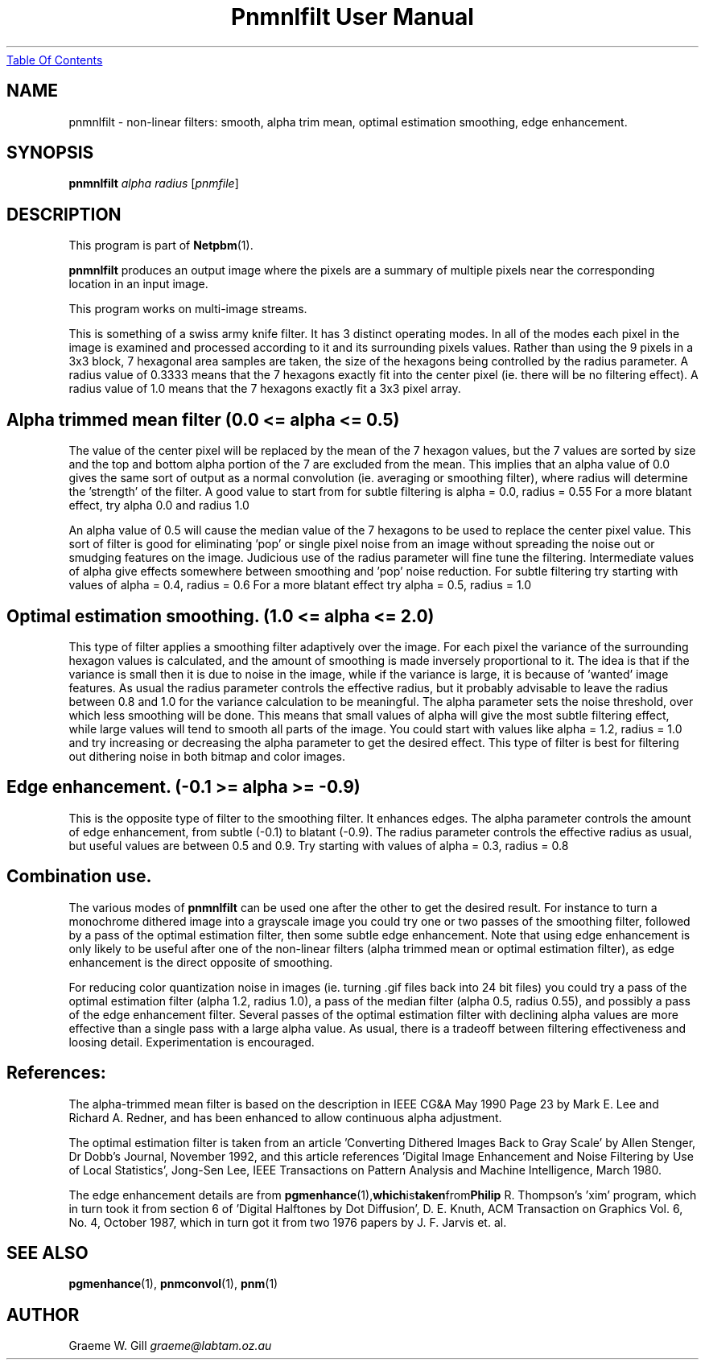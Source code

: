 ." This man page was generated by the Netpbm tool 'makeman' from HTML source.
." Do not hand-hack it!  If you have bug fixes or improvements, please find
." the corresponding HTML page on the Netpbm website, generate a patch
." against that, and send it to the Netpbm maintainer.
.TH "Pnmnlfilt User Manual" 0 "5 February 1993" "netpbm documentation"
.UR pnmnlfilt.html#index
Table Of Contents
.UE
\&

.UN lbAB
.SH NAME

pnmnlfilt - non-linear filters: smooth, alpha trim mean, optimal
estimation smoothing, edge enhancement.

.UN lbAC
.SH SYNOPSIS

\fBpnmnlfilt\fP
\fIalpha\fP
\fIradius\fP
[\fIpnmfile\fP]

.UN lbAD
.SH DESCRIPTION
.PP
This program is part of
.BR Netpbm (1).
.PP
\fBpnmnlfilt\fP produces an output image where the pixels are a
summary of multiple pixels near the corresponding location in an input
image.
.PP
This program works on multi-image streams.
.PP
This is something of a swiss army knife filter. It has 3 distinct
operating modes. In all of the modes each pixel in the image is
examined and processed according to it and its surrounding pixels
values. Rather than using the 9 pixels in a 3x3 block, 7 hexagonal
area samples are taken, the size of the hexagons being controlled by
the radius parameter. A radius value of 0.3333 means that the 7
hexagons exactly fit into the center pixel (ie.  there will be no
filtering effect). A radius value of 1.0 means that the 7 hexagons
exactly fit a 3x3 pixel array.


.UN lbAE
.SH Alpha trimmed mean filter (0.0 <= alpha <= 0.5)
.PP
The value of the center pixel will be replaced by the mean of
the 7 hexagon values, but the 7 values are sorted by size and the top
and bottom alpha portion of the 7 are excluded from the mean.  This
implies that an alpha value of 0.0 gives the same sort of output as a
normal convolution (ie. averaging or smoothing filter), where radius
will determine the 'strength' of the filter. A good value to
start from for subtle filtering is alpha = 0.0, radius = 0.55 For a
more blatant effect, try alpha 0.0 and radius 1.0
.PP
An alpha value of 0.5 will cause the median value of the 7 hexagons
to be used to replace the center pixel value. This sort of filter is
good for eliminating 'pop' or single pixel noise from an
image without spreading the noise out or smudging features on the
image. Judicious use of the radius parameter will fine tune the
filtering. Intermediate values of alpha give effects somewhere between
smoothing and 'pop' noise reduction. For subtle filtering
try starting with values of alpha = 0.4, radius = 0.6 For a more
blatant effect try alpha = 0.5, radius = 1.0

.UN lbAF
.SH Optimal estimation smoothing. (1.0 <= alpha <= 2.0)
.PP
This type of filter applies a smoothing filter adaptively over the
image.  For each pixel the variance of the surrounding hexagon values
is calculated, and the amount of smoothing is made inversely
proportional to it. The idea is that if the variance is small then it
is due to noise in the image, while if the variance is large, it is
because of 'wanted' image features. As usual the radius
parameter controls the effective radius, but it probably advisable to
leave the radius between 0.8 and 1.0 for the variance calculation to
be meaningful.  The alpha parameter sets the noise threshold, over
which less smoothing will be done.  This means that small values of
alpha will give the most subtle filtering effect, while large values
will tend to smooth all parts of the image. You could start with
values like alpha = 1.2, radius = 1.0 and try increasing or decreasing
the alpha parameter to get the desired effect. This type of filter is
best for filtering out dithering noise in both bitmap and color
images.

.UN lbAG
.SH Edge enhancement. (-0.1 >= alpha >= -0.9)
.PP
This is the opposite type of filter to the smoothing filter. It
enhances edges. The alpha parameter controls the amount of edge
enhancement, from subtle (-0.1) to blatant (-0.9). The radius
parameter controls the effective radius as usual, but useful values
are between 0.5 and 0.9. Try starting with values of alpha = 0.3,
radius = 0.8

.UN lbAH
.SH Combination use.
.PP
The various modes of \fBpnmnlfilt\fP can be used one after the
other to get the desired result. For instance to turn a monochrome
dithered image into a grayscale image you could try one or two passes
of the smoothing filter, followed by a pass of the optimal estimation
filter, then some subtle edge enhancement. Note that using edge
enhancement is only likely to be useful after one of the non-linear
filters (alpha trimmed mean or optimal estimation filter), as edge
enhancement is the direct opposite of smoothing.
.PP
For reducing color quantization noise in images (ie. turning .gif
files back into 24 bit files) you could try a pass of the optimal
estimation filter (alpha 1.2, radius 1.0), a pass of the median filter
(alpha 0.5, radius 0.55), and possibly a pass of the edge enhancement
filter.  Several passes of the optimal estimation filter with
declining alpha values are more effective than a single pass with a
large alpha value.  As usual, there is a tradeoff between filtering
effectiveness and loosing detail. Experimentation is encouraged.

.UN lbAI
.SH References:
.PP
The alpha-trimmed mean filter is based on the description in IEEE
CG&A May 1990 Page 23 by Mark E. Lee and Richard A. Redner, and
has been enhanced to allow continuous alpha adjustment.
.PP
The optimal estimation filter is taken from an article
\&'Converting Dithered Images Back to Gray Scale' by Allen
Stenger, Dr Dobb's Journal, November 1992, and this article references
\&'Digital Image Enhancement and Noise Filtering by Use of Local
Statistics', Jong-Sen Lee, IEEE Transactions on Pattern Analysis
and Machine Intelligence, March 1980.
.PP
The edge enhancement details are from
.BR pgmenhance (1), which is taken from Philip
R. Thompson's 'xim' program, which in turn took it from
section 6 of 'Digital Halftones by Dot Diffusion',
D. E. Knuth, ACM Transaction on Graphics Vol. 6, No. 4, October 1987,
which in turn got it from two 1976 papers by J. F. Jarvis et. al.

.UN lbAJ
.SH SEE ALSO
.BR pgmenhance (1),
.BR pnmconvol (1),
.BR pnm (1)

.UN lbAL
.SH AUTHOR

Graeme W. Gill \fIgraeme@labtam.oz.au\fP
